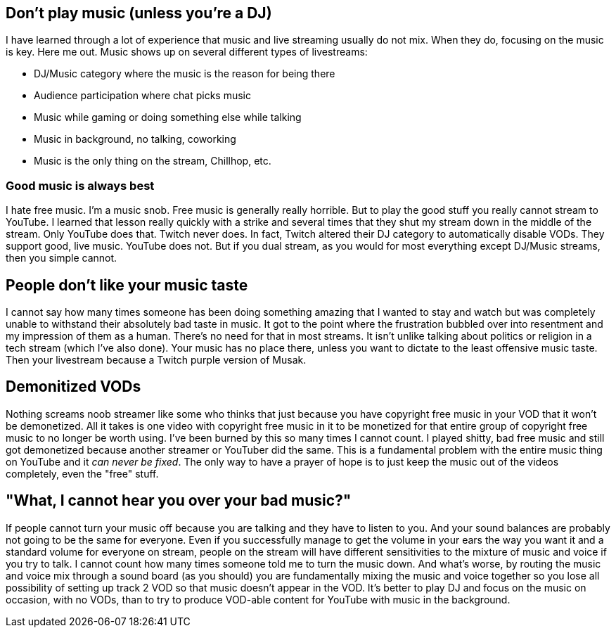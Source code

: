 == Don't play music (unless you're a DJ)

I have learned through a lot of experience that music and live streaming usually do not mix. When they do, focusing on the music is key. Here me out. Music shows up on several different types of livestreams:

- DJ/Music category where the music is the reason for being there
- Audience participation where chat picks music
- Music while gaming or doing something else while talking
- Music in background, no talking, coworking
- Music is the only thing on the stream, Chillhop, etc.

=== Good music is always best

I hate free music. I'm a music snob. Free music is generally really horrible. But to play the good stuff you really cannot stream to YouTube. I learned that lesson really quickly with a strike and several times that they shut my stream down in the middle of the stream. Only YouTube does that. Twitch never does. In fact, Twitch altered their DJ category to automatically disable VODs. They support good, live music. YouTube does not. But if you dual stream, as you would for most everything except DJ/Music streams, then you simple cannot.

== People don't like your music taste

I cannot say how many times someone has been doing something amazing that I wanted to stay and watch but was completely unable to withstand their absolutely bad taste in music. It got to the point where the frustration bubbled over into resentment and my impression of them as a human. There's no need for that in most streams. It isn't unlike talking about politics or religion in a tech stream (which I've also done). Your music has no place there, unless you want to dictate to the least offensive music taste. Then your livestream because a Twitch purple version of Musak.

== Demonitized VODs

Nothing screams noob streamer like some who thinks that just because you have copyright free music in your VOD that it won't be demonetized. All it takes is one video with copyright free music in it to be monetized for that entire group of copyright free music to no longer be worth using. I've been burned by this so many times I cannot count. I played shitty, bad free music and still got demonetized because another streamer or YouTuber did the same. This is a fundamental problem with the entire music thing on YouTube and it _can never be fixed_. The only way to have a prayer of hope is to just keep the music out of the videos completely, even the "free" stuff.

== "What, I cannot hear you over your bad music?"

If people cannot turn your music off because you are talking and they have to listen to you. And your sound balances are probably not going to be the same for everyone. Even if you successfully manage to get the volume in your ears the way you want it and a standard volume for everyone on stream, people on the stream will have different sensitivities to the mixture of music and voice if you try to talk. I cannot count how many times someone told me to turn the music down. And what's worse, by routing the music and voice mix through a sound board (as you should) you are fundamentally mixing the music and voice together so you lose all possibility of setting up track 2 VOD so that music doesn't appear in the VOD. It's better to play DJ and focus on the music on occasion, with no VODs, than to try to produce VOD-able content for YouTube with music in the background.
